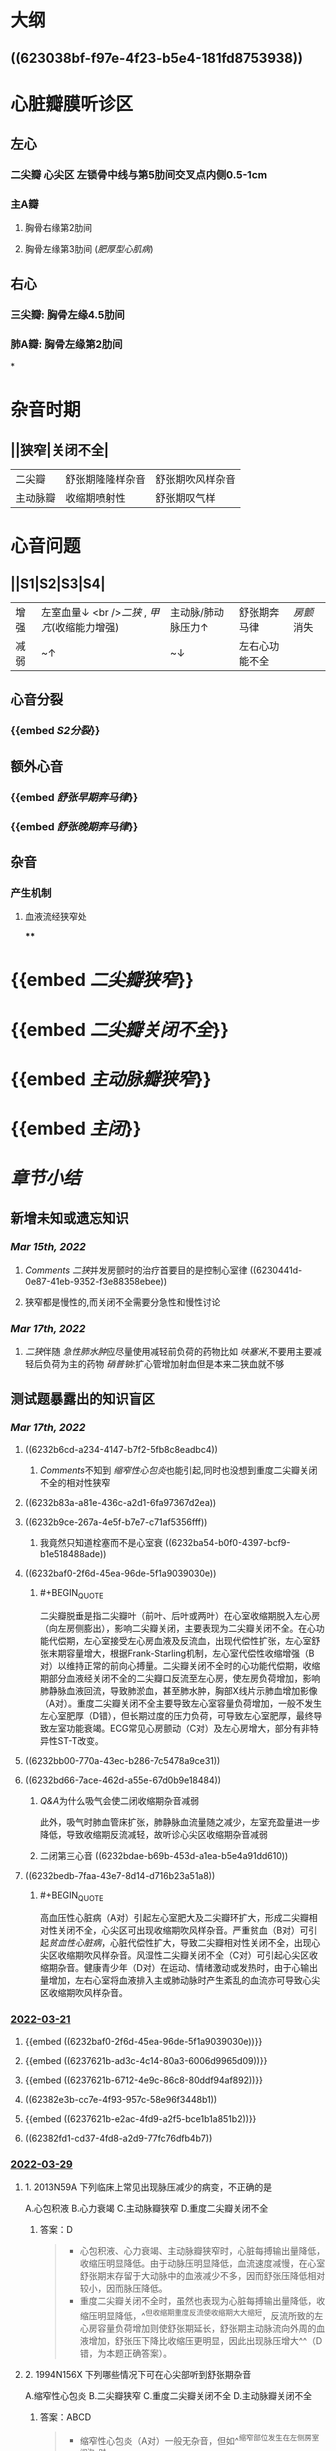 :PROPERTIES:
:id: 3A5AA010-9B1A-482F-9095-E1643B82129E
:END:
#+deck:内科学::循环系统::心脏瓣膜病

* [[../assets/内科_心瓣膜病_天天师兄22考研_1647327356662_0.png]]
* 大纲
** ((623038bf-f97e-4f23-b5e4-181fd8753938))
* 心脏瓣膜听诊区
** 左心
*** 二尖瓣 心尖区 左锁骨中线与第5肋间交叉点内侧0.5-1cm
*** 主A瓣
**** 胸骨右缘第2肋间
**** 胸骨左缘第3肋间 ([[肥厚型心肌病]])
** 右心
*** 三尖瓣: 胸骨左缘4.5肋间
*** 肺A瓣: 胸骨左缘第2肋间
*
* 杂音时期
** ||狭窄|关闭不全|
|二尖瓣|舒张期隆隆样杂音|舒张期吹风样杂音|
|主动脉瓣|收缩期喷射性|舒张期叹气样|
* 心音问题
** ||S1|S2|S3|S4|
|增强|左室血量↓ <br />[[二狭]] , [[甲亢]](收缩能力增强) |主动脉/肺动脉压力↑|舒张期奔马律|[[房颤]]消失|
|减弱|~↑|~↓|左右心功能不全||
** 心音分裂
*** {{embed [[S2分裂]]}}
** 额外心音
*** {{embed [[舒张早期奔马律]]}}
*** {{embed [[舒张晚期奔马律]]}}
** 杂音
*** 产生机制
**** 血液流经狭窄处
****
* {{embed [[二尖瓣狭窄]]}}
* {{embed [[二尖瓣关闭不全]]}}
* {{embed [[主动脉瓣狭窄]]}}
* {{embed [[主闭]]}}
* [[章节小结]] 
:PROPERTIES:
:END:
** 新增未知或遗忘知识
*** [[Mar 15th, 2022]]
**** [[Comments]]  [[二狭]]并发房颤时的治疗首要目的是控制心室律 ((6230441d-0e87-41eb-9352-f3e88358ebee))
:PROPERTIES:
:id: 623043f1-9b6f-4d49-9ef4-5677cfbda525
:END:
**** 狭窄都是慢性的,而关闭不全需要分急性和慢性讨论
*** [[Mar 17th, 2022]]
**** [[二狭]]伴随 [[急性肺水肿]]应尽量使用减轻前负荷的药物比如 [[呋塞米]],不要用主要减轻后负荷为主的药物 [[硝普钠]]:扩心管增加射血但是本来二狭血就不够
** 测试题暴露出的知识盲区
*** [[Mar 17th, 2022]]
:PROPERTIES:
:collapsed: true
:END:
**** ((6232b6cd-a234-4147-b7f2-5fb8c8eadbc4))
***** [[Comments]]不知到 [[缩窄性心包炎]]也能引起,同时也没想到重度二尖瓣关闭不全的相对性狭窄
**** ((6232b83a-a81e-436c-a2d1-6fa97367d2ea))
**** ((6232b9ce-267a-4e5f-b7e7-c71af5356fff))
***** 我竟然只知道栓塞而不是心室衰 ((6232ba54-b0f0-4397-bcf9-b1e518488ade))
**** ((6232baf0-2f6d-45ea-96de-5f1a9039030e))
***** #+BEGIN_QUOTE
二尖瓣脱垂是指二尖瓣叶（前叶、后叶或两叶）在心室收缩期脱入左心房（向左房侧膨出），影响二尖瓣关闭，主要表现为二尖瓣关闭不全。在心功能代偿期，左心室接受左心房血液及反流血，出现代偿性扩张，左心室舒张末期容量增大，根据Frank-Starling机制，左心室代偿性收缩增强（B对）以维持正常的前向心搏量。二尖瓣关闭不全时的心功能代偿期，收缩期部分血液经关闭不全的二尖瓣口反流至左心房，使左房负荷增加，影响肺静脉血液回流，导致肺淤血，甚至肺水肿，胸部X线片示肺血增加影像（A对）。重度二尖瓣关闭不全主要导致左心室容量负荷增加，一般不发生左心室肥厚（D错），但长期过度的压力负荷，可导致左心室肥厚，最终导致左室功能衰竭。ECG常见心房颤动（C对）及左心房增大，部分有非特异性ST-T改变。
#+END_QUOTE
**** ((6232bb00-770a-43ec-b286-7c5478a9ce31))
**** ((6232bd66-7ace-462d-a55e-67d0b9e18484))
***** [[Q&A]]为什么吸气会使二闭收缩期杂音减弱
此外，吸气时肺血管床扩张，肺静脉血流量随之减少，左室充盈量进一步降低，导致收缩期反流减轻，故听诊心尖区收缩期杂音减弱
***** 二闭第三心音 ((6232bdae-b69b-453d-a1ea-b5e4a91dd610))
**** ((6232bedb-7faa-43e7-8d14-d716b23a51a8))
***** #+BEGIN_QUOTE
高血压性心脏病（A对）引起左心室肥大及二尖瓣环扩大，形成二尖瓣相对性关闭不全，心尖区可出现收缩期吹风样杂音。严重贫血（B对）可引起[[贫血性心脏病]]，心脏代偿性扩大，导致二尖瓣相对性关闭不全，出现心尖区收缩期吹风样杂音。风湿性二尖瓣关闭不全（C对）可引起心尖区收缩期杂音。健康青少年（D对）在运动、情绪激动或发热时，由于心输出量增加，左右心室将血液排入主或肺动脉时产生紊乱的血流亦可导致心尖区收缩期吹风样杂音。
#+END_QUOTE
*** [[file:../journals/2022_03_21.org][2022-03-21]]
:PROPERTIES:
:collapsed: true
:END:
**** {{embed ((6232baf0-2f6d-45ea-96de-5f1a9039030e))}}
**** {{embed ((6237621b-ad3c-4c14-80a3-6006d9965d09))}}
**** {{embed ((6237621b-6712-4e9c-86c8-80ddf94af892))}}
**** ((62382e3b-cc7e-4f93-957c-58e96f3448b1))
**** {{embed ((6237621b-e2ac-4fd9-a2f5-bce1b1a851b2))}}
**** ((62382fd1-cd37-4fd8-a2d9-77fc76dfb4b7))
*** [[file:../journals/2022_03_29.org][2022-03-29]]
**** 1. 2013N59A 下列临床上常见出现脉压减少的病变，不正确的是
A.心包积液
B.心力衰竭
C.主动脉瓣狭窄
D.重度二尖瓣关闭不全
***** 答案：D 
#+BEGIN_QUOTE
- 心包积液、心力衰竭、主动脉瓣狭窄时，心脏每搏输出量降低，收缩压明显降低。由于动脉压明显降低，血流速度减慢，在心室舒张期末存留于大动脉中的血液减少不多，因而舒张压降低相对较小，因而脉压降低。
- 重度二尖瓣关闭不全时，虽然也表现为心脏每搏输出量降低，收缩压明显降低，^^但收缩期重度反流使收缩期大大缩短，反流所致的左心房容量负荷增加则使舒张期延长，舒张期主动脉流向外周的血液增加，舒张压下降比收缩压更明显，因此出现脉压增大^^（D错，为本题正确答案）。
#+END_QUOTE
**** 2. 1994N156X 下列哪些情况下可在心尖部听到舒张期杂音
A.缩窄性心包炎
B.二尖瓣狭窄
C.重度二尖瓣关闭不全
D.主动脉瓣关闭不全
***** 答案：ABCD 
#+BEGIN_QUOTE
- 缩窄性心包炎（A对）一般无杂音，但如^^缩窄部位发生在左侧房室间沟^^时，可导致二尖瓣环受压而使二尖瓣开放受阻，产生心尖部舒张期杂音。
- 二尖瓣狭窄（B对）特征性的杂音为心尖区舒张中晚期低调的隆隆样杂音，呈递增型，局限，左侧卧位明显，运动或用力呼气可使其增强，常伴舒张期震颤。
- 重度二尖瓣关闭不全时（C对），由于严重反流，^^舒张期大量血液通过二尖瓣口，导致相对性二尖瓣狭窄^^，故心尖区可闻及短促的舒张中期隆隆样杂音。
- 主动脉瓣关闭不全（D对）的反流明显者，常在心尖区闻及柔和低调的隆隆样舒张期杂音（[[Austin-Flint杂音]]）。
#+END_QUOTE
**** 5. 2002N53A 二尖瓣口面积为2.0cm²时，下列提法哪项正确
A.为二尖瓣中度狭窄
B.可无临床症状
C.可无心尖部舒张期隆隆样杂音
D.可无跨瓣压差存在
E.一般不引起左心房扩大
***** 答案TODO B ((6242e1bd-a1b0-4aba-b675-a99f019812d8)) 
#+BEGIN_QUOTE
- 本题瓣口面积2.0cm²，属轻度狭窄（A错），心脏处于代偿期，可无临床症状（B对），一般二尖瓣中度狭窄（瓣口面积<1.5cm²）时方有临床症状。
- 无论二尖瓣是否狭窄，心室舒张期，左心房、左心室之间均出现压力阶差，即跨瓣压差（D错），为驱动血液由左心房流入左心室的直接动力。早期充盈后，左心房、左心室内压力趋于相等。二尖瓣狭窄时，左心室充盈受阻，压差持续整个心室舒张期，因而通过测量跨瓣压差可判断二尖瓣狭窄程度。
- 二尖瓣狭窄后期左心房代偿性肥大扩张（E错），可发展为左心房衰竭。
- 只要存在二尖瓣狭窄，血液流动即可受阻，出现湍流，就会出现心尖部舒张期隆隆样杂音（C错）。*
#+END_QUOTE
**** 13. 2008N169X 下列检查结果中，可在重度二尖瓣脱垂心功能代偿期患者中出现的有
A.胸部X线片示肺血增加影像
B.超声心动图示左心室收缩加强
C.心电图示心房颤动
D.左心室肥厚
***** 答案：ABC 
#+BEGIN_QUOTE
- 二尖瓣脱垂是指二尖瓣叶（前叶、后叶或两叶）在心室收缩期脱入左心房（向左房侧膨出），影响二尖瓣关闭，主要表现为二尖瓣关闭不全。
- 在心功能代偿期，左心室接受左心房血液及反流血，出现代偿性扩张，左心室舒张末期容量增大，根据Frank-Starling机制，左心室代偿性收缩增强（B对）以维持正常的前向心搏量。
- 二尖瓣关闭不全时的心功能代偿期，收缩期部分血液经关闭不全的二尖瓣口反流至左心房，使左房负荷增加，影响肺静脉血液回流，导致肺淤血，甚至肺水肿，胸部X线片示肺血增加影像（A对）。
- 重度二尖瓣关闭不全主要导致左心室容量负荷增加，一般不发生左心室肥厚（D错），但长期过度的压力负荷，可导致左心室肥厚，最终导致左室功能衰竭。
- ECG常见心房颤动（C对）及左心房增大，部分有非特异性ST-T改变。
#+END_QUOTE
***** 16. 1988N102X 风心病二尖瓣关闭不全时，可有
A.心尖区全收缩期杂音吸气时减弱
B.第三心音
C.心尖区第一心音减弱
D.肺动脉瓣第二心音分裂
****** 答案：ABCD 
#+BEGIN_QUOTE
((6232bdae-b69b-453d-a1ea-b5e4a91dd610))
- 吸气时胸腔内的负压增加，使得胸腔内大静脉扩张，返回右心的血流量增加，右心室充盈压增加，可将室间隔推向左心室，减少左室充盈。此外，吸气时肺血管床扩张，肺静脉血流量随之减少，左室充盈量进一步降低，导致收缩期反流减轻，故听诊心尖区收缩期杂音减弱（A对）。
- ^^二尖瓣关闭不全出现严重反流者可在心尖区闻及第三心音（B对）和短暂的舒张期隆隆样杂音。^^
- 心室舒张期过度充盈，使二尖瓣漂浮，以致在心室收缩期前二尖瓣位置较高，关闭时振幅较小，第一心音减弱（C对）。
- ^^二尖瓣关闭不全时，左心室可前向及反向射血，因而射血时间变短，主动脉瓣关闭时间提前，出现S₂通常分裂^^（D对）。
#+END_QUOTE
***** 17. 1990N120X 心尖区收缩期吹风样杂音可见于
A.高血压性心脏病
B.严重贫血
C.风湿性二尖瓣关闭不全
D.健康青少年
****** 答案：ABCD 
#+BEGIN_QUOTE
- 高血压性心脏病（A对）引起左心室肥大及二尖瓣环扩大，形成二尖瓣相对性关闭不全，心尖区可出现收缩期吹风样杂音。
- 严重贫血（B对）可引起贫血性心脏病，心脏代偿性扩大，导致二尖瓣相对性关闭不全，出现心尖区收缩期吹风样杂音。
- 风湿性二尖瓣关闭不全（C对）可引起心尖区收缩期杂音。
- 健康青少年（D对）在运动、情绪激动或发热时，由于心输出量增加，左右心室将血液排入主或肺动脉时产生紊乱的血流亦可导致心尖区收缩期吹风样杂音。
#+END_QUOTE 
#+BEGIN_QUOTE
Cmts: 注意吹风样杂音功能性或器质性的都有
#+END_QUOTE
***** 18. 1996N71A 二尖瓣关闭不全杂音的特征，下列哪项不正确
A.反流量大，杂音音调高
B.瓣膜增厚，杂音粗糙
C.前瓣损害为主，杂音向左腋下传导
D.由于左心室射血期延长，可导致第二心音逆分裂
E.风心病所致的杂音主要为收缩早、中期
****** 答案：DE 
#+BEGIN_QUOTE
- 二尖瓣关闭不全时，瓣膜口反流量越大，杂音音调越高（A对）；
- 瓣膜越厚，杂音越粗糙（B对）。
- 二尖瓣关闭不全时前叶损害为主杂音向左腋下或左肩胛下传导（C对），后叶损害为主则杂音向心底部传导为主。
- 二尖瓣关闭不全时由于左心室射血期缩短，主动脉瓣关闭提前，听诊可闻及S₂通常分裂（D错）。逆分裂指主动脉瓣关闭迟于肺动脉瓣，S₂反常分裂（逆分裂）是病理性体征，见于完全性左束支传导阻滞、主动脉瓣狭窄、重度高血压。
- 二尖瓣关闭不全的典型杂音为心尖区^^全收缩期吹风样杂音^^（E错，为本题正确答案），杂音强度≥3/6级。本题答案应为DE，但参考答案为E。
#+END_QUOTE
***** 20. 1998N151X 关于风湿性心脏病二尖瓣关闭不全，下列哪些叙述正确
A.心房纤颤较二尖瓣狭窄发生晚
B.感染性心内膜炎发生较二尖瓣狭窄多
C.出现充血性心力衰竭后，治疗预后较二尖瓣狭窄好
D.并发体循环梗死较二尖瓣狭窄少
****** 答案：ABD 
{{embed ((6242e6ed-acca-4039-9d2f-f28fe8e2b8d5))}}
#+BEGIN_QUOTE
- 风湿性心脏病二尖瓣关闭不全的心房颤动见于3/4的慢性重度二尖瓣关闭不全患者，而二尖瓣狭窄相对早期就可发生心房颤动的并发症（A对）。
- 二尖瓣关闭不全者，收缩期左心室内血液高速反流，冲击心房内膜，容易引起内膜损伤，创造细菌入侵的门户，因而风湿性二尖瓣关闭不全的感染性心内膜炎发生率较二尖瓣狭窄多（B对）。
- 二尖瓣关闭不全出现充血性心力衰竭后，表明左心室在长期的容量负荷过度后极度扩张，左心室功能衰竭，治疗效果较二尖瓣狭窄差（C错）。
- 二尖瓣关闭不全左房淤血发生较晚，形成血栓的概率较小，而二尖瓣狭窄并左房扩大、慢性房颤者常有附壁血栓形成，因此风湿性二尖瓣关闭不全并发体循环梗死较二尖瓣狭窄少（D对）。
#+END_QUOTE
***** 21. 2019N128B 最易发生左心功能不全临床表现的心脏瓣膜病是
A.主动脉瓣狭窄
B.主动脉瓣关闭不全
C.二尖瓣狭窄
D.二尖瓣关闭不全
****** 答案：C 
#+BEGIN_QUOTE
- 心功能不全是由不同病因导致的心脏舒缩功能异常，包括心脏泵血功能受损尚处于完全代偿至失代偿阶段的全过程，心力衰竭属于心功能的失代偿状态，两者在发病学上本质相同，只是程度上有所区别。左心功能不全以肺淤血及心排血量降低表现为主，如不同程度的呼吸困难：劳力性呼吸困难、端坐呼吸、夜间阵发性呼吸困难、最严重可有急性肺水肿，也有咳嗽、咳痰、咯血，全身症状可有乏力、疲倦、头晕、心慌等，为心排血量不足，器官、组织灌注不足及代偿性心率加快所致的主要症状。最易发生左心功能不全临床表现的心脏瓣膜病是二尖瓣狭窄（C对），其最早出现的血流动力学改变是左心房压力升高，这种压力增高是一个渐进的过程，最终可传导到肺静脉造成肺淤血，慢性肺静脉压力增高，可导致肺动脉压力增加。
- 单纯性二尖瓣关闭不全（D错）的病程往往较漫长，其无症状期可达数十年，一旦出现症状，则左心功能急转直下，会发生明显的症状。
- 主动脉瓣狭窄（A错）可经历相当长的无症状期，一旦出现则进展迅速，典型的症状为劳力性^^呼吸困难（病变晚期）、心绞痛和晕厥三联征，^^早期症状多不典型，易被忽视。
- 慢性主动脉瓣关闭不全因左心室代偿性改变可在很长一段时间内没有症状，严重时可有左心衰症状，急性主动脉瓣关闭不全患者症状主要与反流的严重程度有关，轻者无症状，重者出现左心衰或肺水肿、心源性休克、心肌缺血表现，甚至猝死（B错）。
#+END_QUOTE
***** 26. 1995N153X 有关主动脉瓣狭窄所致的主动脉瓣区收缩期杂音的描述，下述哪些正确
A.响度可在三级以上
B.伴有主动脉瓣关闭不全时，则杂音减弱
C.杂音强度取决于瓣膜狭窄程度
D.老年人该杂音可在心尖部最响
****** 答案：AD 
#+BEGIN_QUOTE
- 器质性病变导致的心脏收缩期杂音多在3/6级以上，而功能性改变导致的心脏收缩期杂音（生理性杂音）多不超过2/6级（九版诊断学P156）。主动脉狭窄为心脏结构的器质性病变，因此杂音响度可在三级以上（A对）。
- 伴有主动脉瓣关闭不全时，左心室前负荷增加，左室流出道又出现相对性狭窄，因而杂音增强（B错）。
- ^^老年人因瓣膜钙化，可导致该杂音在心尖部最响^^（D对）。
- 杂音的强度取决于瓣膜狭窄程度，杂音的强度与瓣膜狭窄程度并不完全一致，还取决于血流量、血流速度等（C错）。
#+END_QUOTE
***** 27. 1997N69A 下列哪项不是主动脉瓣狭窄的主要临床表现
A.栓塞
B.心绞痛
C.晕厥
D.左心功能不全
E.猝死
****** 答案：A 
#+BEGIN_QUOTE
((6232c7a2-482b-4728-b5b6-a34e33ef8d44))
#+END_QUOTE
***** 33. 1996N127C 主动脉瓣关闭不全
A.栓塞
B.猝死
C.二者均有
D.二者均无
****** 答案：C 
#+BEGIN_QUOTE
- 主动脉瓣关闭不全的最常见病因为风心病，其次为感染性心内膜炎。风心病发生栓塞的机率为20%，感染性心内膜炎发生动脉栓塞率为15%～35%（A对）。
- 冠脉血供主要为舒张期血供，^^而主动脉瓣关闭不全时舒张压明显降低，冠脉供血因此减少并出现心绞痛，严重者甚至可以发生猝死^^（B对）。本题AB均对，正确答案为C。
#+END_QUOTE
***** 35. 2010N92A 女性，35岁，因心悸1个月就诊。查体：脉率78次/分，血压130/85mmHg，心界向左扩大，心律不整，心率96次/分，心室部可闻及3/6级收缩期吹风样杂音及舒张期隆隆样杂音，P₂亢进，胸骨左缘第二肋间可闻及柔和的舒张期杂音。该患者听诊不可能出现的心音特点是
A.心尖部第一心音强弱不等
B.心尖部可闻舒张早期开瓣音
C.心尖部可闻及第四心音
D.P₂分裂
****** 答案：C 
#+BEGIN_QUOTE
- 患者具有心房颤动的表现：心律不齐、心率大于脉率即脉搏短绌，可见伴有心房颤动。第四心音是心房肌在收缩末期为克服心室舒张末期压力而用力收缩所产生的震动，也称心房音。房颤时，心房无法产生有效收缩。因而不可能闻及第四心音（C错，为本题正确答案）。
- 心尖部第一心音强弱不等（A对）为房颤的典型表现之一。
- 二尖瓣狭窄时，若前叶柔顺、活动度好，心尖部可闻及舒张早期开瓣音（B对）。
- 二尖瓣狭窄出现肺动脉高压时，右心室射血时间延长，肺动脉瓣关闭形成的S₂成分延迟，与主动脉瓣关闭形成的S₂成分之间的时间差延长，出现P₂分裂（D对）。
#+END_QUOTE
***** 38. 2013N95A 女性，48岁。5年来渐进性劳累后心悸、气短，1年来加重，曾有夜间憋醒，需坐起后缓解，既往有关节痛史。检查后发现心脏扩大，可闻及杂音，胸片显示如下，按NYHA分级，该患者目前的心功能应是
A.Ⅰ级
B.Ⅱ级
C.Ⅲ级
D.Ⅳ级
****** 答案：C 
#+BEGIN_QUOTE
^^NYHA一无二轻三明显，四级不动也困难 
Killip  一无二啰半，三肿四休克^^
#+END_QUOTE
***** 45. 2018N42A 可能在心尖部听到舒张期隆隆样杂音的病变是
A.动脉导管未闭
B.室间隔缺损
C.主动脉瓣关闭不全
D.肺动脉瓣关闭不全
****** 答案：C 
#+BEGIN_QUOTE
- 可能在心尖部出现舒张期隆隆样杂音的病变是主动脉瓣关闭不全（C对），系主动脉关闭不全严重时，^^反流束冲击二尖瓣前侧叶，将二尖瓣前侧叶推起处于较高位置，影响其开放，引起相对性二尖瓣狭窄^^，在心尖部出现舒张期隆隆样杂音（P299）。该杂音属于二尖瓣功能性杂音（非器质性二尖瓣狭窄杂音），主要见于中、重度主动脉瓣关闭不全。
- 动脉导管未闭（A）最突出的体征是胸骨左缘第2肋间有响亮的连续性机器声样杂音，几乎占据整个收缩期与舒张期，在收缩期末最响亮并伴有震颤，分流较大患者可闻及心尖区舒张期杂音（相对性二尖瓣狭窄）等（九版外科学P285、实用外科学P1444），但较主动脉关闭不全，后者更易闻及心尖部出现舒张期隆隆样杂音。
- 室间隔缺损（B错）产生的杂音为胸骨左缘第2～4肋间粗糙、响亮的全收缩期杂音（九版外科学P289）。
- 单纯肺动脉瓣关闭不全（D错）少见，多由于肺动脉总干扩张导致相对性关闭不全导致的功能性杂音，为肺动脉瓣区舒张早期递减型哈气样杂音，伴有肺动脉高压时，肺动脉瓣听诊区第二心音亢进、分裂，反流量较大时，三尖瓣区可闻及收缩前期低调杂音（实用内科学P1531）。
#+END_QUOTE
*****